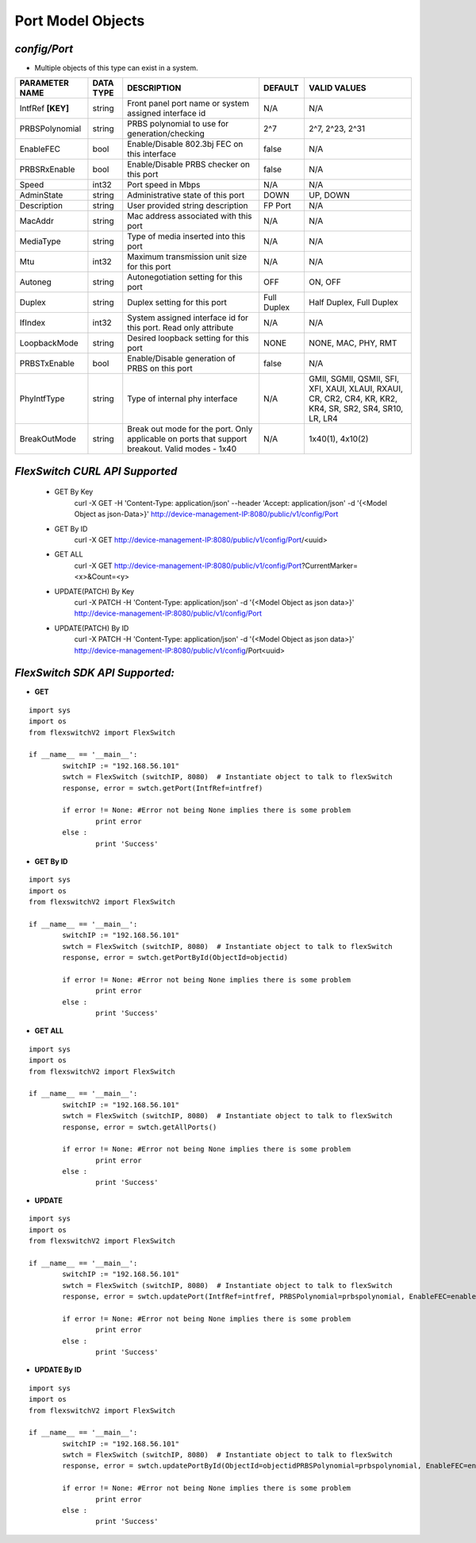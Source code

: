 Port Model Objects
=============================================================

*config/Port*
------------------------------------

- Multiple objects of this type can exist in a system.

+--------------------+---------------+--------------------------------+-------------+--------------------------------+
| **PARAMETER NAME** | **DATA TYPE** |        **DESCRIPTION**         | **DEFAULT** |        **VALID VALUES**        |
+--------------------+---------------+--------------------------------+-------------+--------------------------------+
| IntfRef **[KEY]**  | string        | Front panel port name or       | N/A         | N/A                            |
|                    |               | system assigned interface id   |             |                                |
+--------------------+---------------+--------------------------------+-------------+--------------------------------+
| PRBSPolynomial     | string        | PRBS polynomial to use for     | 2^7         | 2^7, 2^23, 2^31                |
|                    |               | generation/checking            |             |                                |
+--------------------+---------------+--------------------------------+-------------+--------------------------------+
| EnableFEC          | bool          | Enable/Disable 802.3bj FEC on  | false       | N/A                            |
|                    |               | this interface                 |             |                                |
+--------------------+---------------+--------------------------------+-------------+--------------------------------+
| PRBSRxEnable       | bool          | Enable/Disable PRBS checker on | false       | N/A                            |
|                    |               | this port                      |             |                                |
+--------------------+---------------+--------------------------------+-------------+--------------------------------+
| Speed              | int32         | Port speed in Mbps             | N/A         | N/A                            |
+--------------------+---------------+--------------------------------+-------------+--------------------------------+
| AdminState         | string        | Administrative state of this   | DOWN        | UP, DOWN                       |
|                    |               | port                           |             |                                |
+--------------------+---------------+--------------------------------+-------------+--------------------------------+
| Description        | string        | User provided string           | FP Port     | N/A                            |
|                    |               | description                    |             |                                |
+--------------------+---------------+--------------------------------+-------------+--------------------------------+
| MacAddr            | string        | Mac address associated with    | N/A         | N/A                            |
|                    |               | this port                      |             |                                |
+--------------------+---------------+--------------------------------+-------------+--------------------------------+
| MediaType          | string        | Type of media inserted into    | N/A         | N/A                            |
|                    |               | this port                      |             |                                |
+--------------------+---------------+--------------------------------+-------------+--------------------------------+
| Mtu                | int32         | Maximum transmission unit size | N/A         | N/A                            |
|                    |               | for this port                  |             |                                |
+--------------------+---------------+--------------------------------+-------------+--------------------------------+
| Autoneg            | string        | Autonegotiation setting for    | OFF         | ON, OFF                        |
|                    |               | this port                      |             |                                |
+--------------------+---------------+--------------------------------+-------------+--------------------------------+
| Duplex             | string        | Duplex setting for this port   | Full Duplex | Half Duplex, Full Duplex       |
+--------------------+---------------+--------------------------------+-------------+--------------------------------+
| IfIndex            | int32         | System assigned interface      | N/A         | N/A                            |
|                    |               | id for this port. Read only    |             |                                |
|                    |               | attribute                      |             |                                |
+--------------------+---------------+--------------------------------+-------------+--------------------------------+
| LoopbackMode       | string        | Desired loopback setting for   | NONE        | NONE, MAC, PHY, RMT            |
|                    |               | this port                      |             |                                |
+--------------------+---------------+--------------------------------+-------------+--------------------------------+
| PRBSTxEnable       | bool          | Enable/Disable generation of   | false       | N/A                            |
|                    |               | PRBS on this port              |             |                                |
+--------------------+---------------+--------------------------------+-------------+--------------------------------+
| PhyIntfType        | string        | Type of internal phy interface | N/A         | GMII, SGMII, QSMII, SFI, XFI,  |
|                    |               |                                |             | XAUI, XLAUI, RXAUI, CR, CR2,   |
|                    |               |                                |             | CR4, KR, KR2, KR4, SR, SR2,    |
|                    |               |                                |             | SR4, SR10, LR, LR4             |
+--------------------+---------------+--------------------------------+-------------+--------------------------------+
| BreakOutMode       | string        | Break out mode for the port.   | N/A         | 1x40(1), 4x10(2)               |
|                    |               | Only applicable on ports that  |             |                                |
|                    |               | support breakout. Valid modes  |             |                                |
|                    |               | - 1x40                         |             |                                |
+--------------------+---------------+--------------------------------+-------------+--------------------------------+



*FlexSwitch CURL API Supported*
------------------------------------

	- GET By Key
		 curl -X GET -H 'Content-Type: application/json' --header 'Accept: application/json' -d '{<Model Object as json-Data>}' http://device-management-IP:8080/public/v1/config/Port
	- GET By ID
		 curl -X GET http://device-management-IP:8080/public/v1/config/Port/<uuid>
	- GET ALL
		 curl -X GET http://device-management-IP:8080/public/v1/config/Port?CurrentMarker=<x>&Count=<y>
	- UPDATE(PATCH) By Key
		 curl -X PATCH -H 'Content-Type: application/json' -d '{<Model Object as json data>}'  http://device-management-IP:8080/public/v1/config/Port
	- UPDATE(PATCH) By ID
		 curl -X PATCH -H 'Content-Type: application/json' -d '{<Model Object as json data>}'  http://device-management-IP:8080/public/v1/config/Port<uuid>


*FlexSwitch SDK API Supported:*
------------------------------------



- **GET**


::

	import sys
	import os
	from flexswitchV2 import FlexSwitch

	if __name__ == '__main__':
		switchIP := "192.168.56.101"
		swtch = FlexSwitch (switchIP, 8080)  # Instantiate object to talk to flexSwitch
		response, error = swtch.getPort(IntfRef=intfref)

		if error != None: #Error not being None implies there is some problem
			print error
		else :
			print 'Success'


- **GET By ID**


::

	import sys
	import os
	from flexswitchV2 import FlexSwitch

	if __name__ == '__main__':
		switchIP := "192.168.56.101"
		swtch = FlexSwitch (switchIP, 8080)  # Instantiate object to talk to flexSwitch
		response, error = swtch.getPortById(ObjectId=objectid)

		if error != None: #Error not being None implies there is some problem
			print error
		else :
			print 'Success'




- **GET ALL**


::

	import sys
	import os
	from flexswitchV2 import FlexSwitch

	if __name__ == '__main__':
		switchIP := "192.168.56.101"
		swtch = FlexSwitch (switchIP, 8080)  # Instantiate object to talk to flexSwitch
		response, error = swtch.getAllPorts()

		if error != None: #Error not being None implies there is some problem
			print error
		else :
			print 'Success'




- **UPDATE**

::

	import sys
	import os
	from flexswitchV2 import FlexSwitch

	if __name__ == '__main__':
		switchIP := "192.168.56.101"
		swtch = FlexSwitch (switchIP, 8080)  # Instantiate object to talk to flexSwitch
		response, error = swtch.updatePort(IntfRef=intfref, PRBSPolynomial=prbspolynomial, EnableFEC=enablefec, PRBSRxEnable=prbsrxenable, Speed=speed, AdminState=adminstate, Description=description, MacAddr=macaddr, MediaType=mediatype, Mtu=mtu, Autoneg=autoneg, Duplex=duplex, IfIndex=ifindex, LoopbackMode=loopbackmode, PRBSTxEnable=prbstxenable, PhyIntfType=phyintftype, BreakOutMode=breakoutmode)

		if error != None: #Error not being None implies there is some problem
			print error
		else :
			print 'Success'


- **UPDATE By ID**

::

	import sys
	import os
	from flexswitchV2 import FlexSwitch

	if __name__ == '__main__':
		switchIP := "192.168.56.101"
		swtch = FlexSwitch (switchIP, 8080)  # Instantiate object to talk to flexSwitch
		response, error = swtch.updatePortById(ObjectId=objectidPRBSPolynomial=prbspolynomial, EnableFEC=enablefec, PRBSRxEnable=prbsrxenable, Speed=speed, AdminState=adminstate, Description=description, MacAddr=macaddr, MediaType=mediatype, Mtu=mtu, Autoneg=autoneg, Duplex=duplex, IfIndex=ifindex, LoopbackMode=loopbackmode, PRBSTxEnable=prbstxenable, PhyIntfType=phyintftype, BreakOutMode=breakoutmode)

		if error != None: #Error not being None implies there is some problem
			print error
		else :
			print 'Success'
